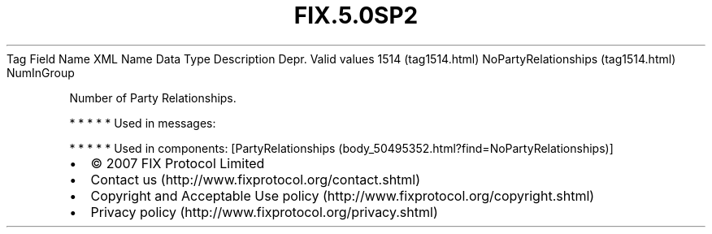 .TH FIX.5.0SP2 "" "" "Tag #1514"
Tag
Field Name
XML Name
Data Type
Description
Depr.
Valid values
1514 (tag1514.html)
NoPartyRelationships (tag1514.html)
NumInGroup
.PP
Number of Party Relationships.
.PP
   *   *   *   *   *
Used in messages:
.PP
   *   *   *   *   *
Used in components:
[PartyRelationships (body_50495352.html?find=NoPartyRelationships)]

.PD 0
.P
.PD

.PP
.PP
.IP \[bu] 2
© 2007 FIX Protocol Limited
.IP \[bu] 2
Contact us (http://www.fixprotocol.org/contact.shtml)
.IP \[bu] 2
Copyright and Acceptable Use policy (http://www.fixprotocol.org/copyright.shtml)
.IP \[bu] 2
Privacy policy (http://www.fixprotocol.org/privacy.shtml)
